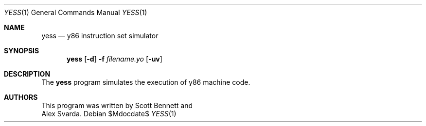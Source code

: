 .\"
.\"Copyright (c) 2020 Scott Bennett <scottb@fastmail.com>
.\"
.\"
.Dd $Mdocdate$
.Dt YESS 1
.Os
.Sh NAME
.Nm yess
.Nd y86 instruction set simulator
.Sh SYNOPSIS
.Nm yess
.Op Fl d
.Fl f Ar filename.yo
.Op Fl uv
.Sh DESCRIPTION
The
.Nm
program simulates the execution of y86 machine code.
.Sh AUTHORS
This program was written by
.An Scott Bennett
and
.An Alex Svarda .
